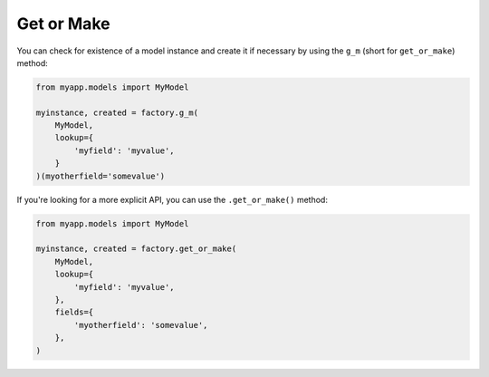 .. ref-get_or_make

Get or Make
-----------

You can check for existence of a model instance and create it if necessary by using the ``g_m`` (short for ``get_or_make``) method:

.. code-block:: python

    from myapp.models import MyModel

    myinstance, created = factory.g_m(
        MyModel,
        lookup={
            'myfield': 'myvalue',
        }
    )(myotherfield='somevalue')

If you're looking for a more explicit API, you can use the ``.get_or_make()`` method:

.. code-block:: python

    from myapp.models import MyModel

    myinstance, created = factory.get_or_make(
        MyModel,
        lookup={
            'myfield': 'myvalue',
        },
        fields={
            'myotherfield': 'somevalue',
        },
    )
